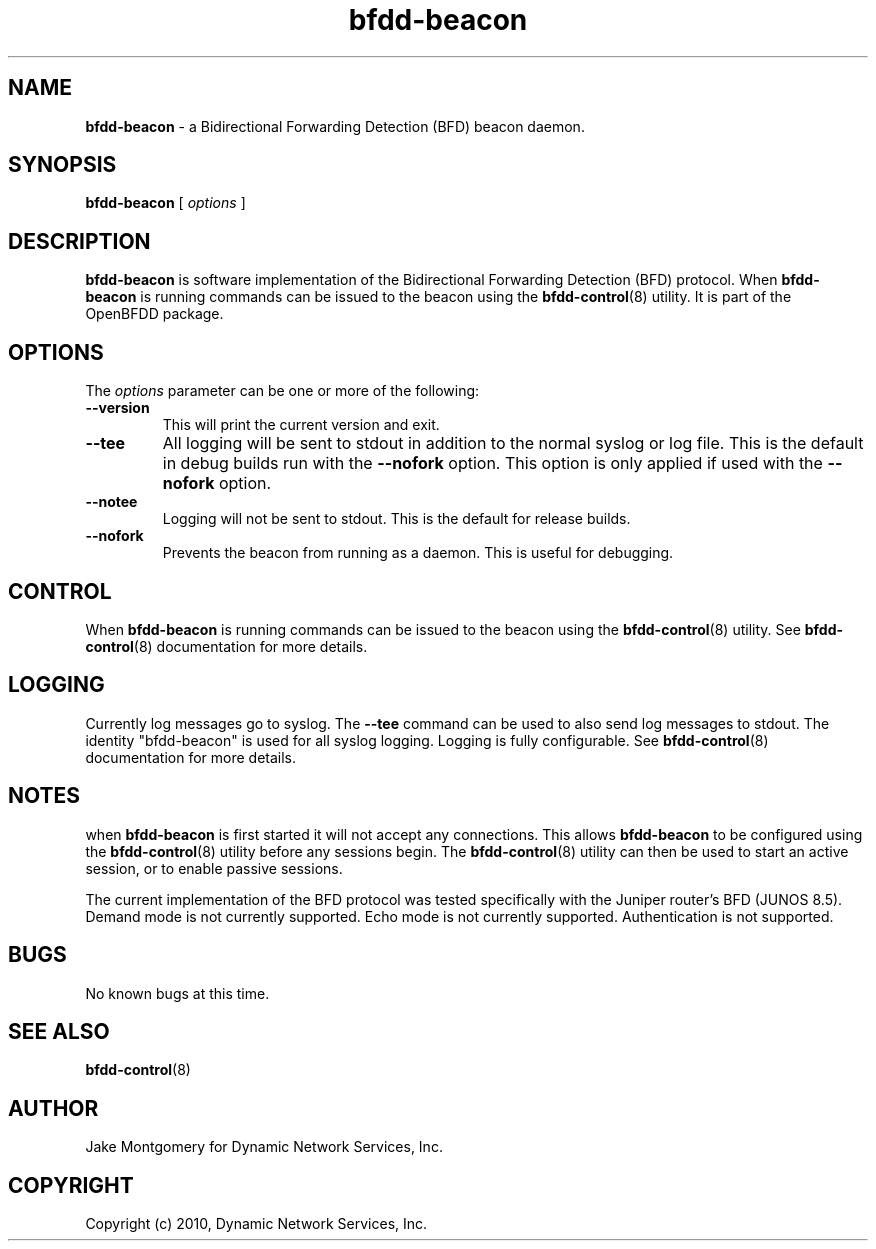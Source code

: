 .\" Manpage for bfdd-beacon.
.TH "bfdd-beacon" "8" "December 3, 2010" "OpenBFDD v0.3.2" "OpenBFDD v0.3.2" 
.SH NAME
\fBbfdd-beacon\fR - a Bidirectional Forwarding Detection (BFD) beacon daemon.
.SH SYNOPSIS
\fBbfdd-beacon\fR [\fI options \fR]
.SH DESCRIPTION
\fBbfdd-beacon\fP is software implementation of the Bidirectional Forwarding Detection (BFD) protocol. 
When \fBbfdd-beacon\fP is running commands can be issued to the beacon using the \fBbfdd-control\fR(8) utility.
It is part of the OpenBFDD package. 
.SH OPTIONS 
The \fIoptions\fR parameter can be one or more of the following:
.TP
.B --version
This will print the current version and exit.
.TP
.B --tee
All logging will be sent to stdout in addition to the normal syslog or log file. 
This is the default in debug builds run with the \fB--nofork\fR option.
This option is only applied if used with the \fB--nofork\fR option.
.TP
.B --notee
Logging will not be sent to stdout. This is the default for release builds.
.TP
.B --nofork
Prevents the beacon from running as a daemon. This is useful for debugging.
.SH CONTROL
When \fBbfdd-beacon\fP is running commands can be issued to the beacon using the \fBbfdd-control\fR(8) utility. 
See \fBbfdd-control\fR(8) documentation for more details.
.SH LOGGING
Currently log messages go to syslog. The \fB--tee\fR command can be used to also send log messages to stdout. 
The identity "bfdd-beacon" is used for all syslog logging. 
Logging is fully configurable.                
See \fBbfdd-control\fR(8) documentation for more details. 
.SH NOTES
when \fBbfdd-beacon\fP is first started it will not accept any connections.
This allows \fBbfdd-beacon\fP to be configured using the \fBbfdd-control\fR(8) utility before any sessions begin. 
The \fBbfdd-control\fR(8) utility can then be used to start an active session, or to enable passive sessions. 

The current implementation of the BFD protocol was tested specifically with the Juniper router's BFD (JUNOS 8.5). Demand mode is not currently supported. 
Echo mode is not currently supported. 
Authentication is not supported. 
.SH BUGS
No known bugs at this time.
.SH "SEE ALSO"
\fBbfdd-control\fP(8)
.SH AUTHOR
Jake Montgomery for Dynamic Network Services, Inc.
.SH COPYRIGHT
Copyright (c) 2010, Dynamic Network Services, Inc.
